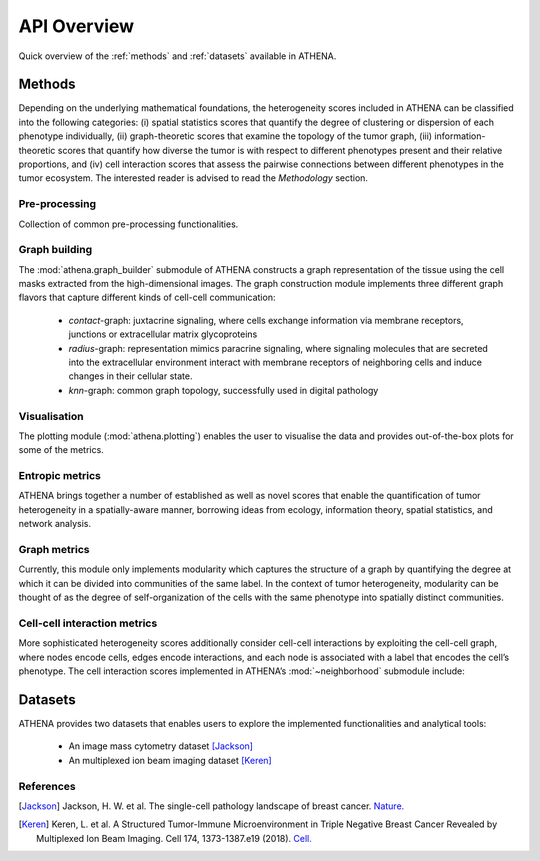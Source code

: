 API Overview
============
Quick overview of the :ref:`methods` and :ref:`datasets` available in ATHENA.

.. _methods:

Methods
-------
Depending on the underlying mathematical foundations, the heterogeneity
scores included in ATHENA can be classified into the following categories: (i) spatial statistics scores that
quantify the degree of clustering or dispersion of each phenotype individually, (ii) graph-theoretic scores that
examine the topology of the tumor graph, (iii) information-theoretic scores that quantify how diverse the
tumor is with respect to different phenotypes present and their relative proportions, and (iv) cell interaction
scores that assess the pairwise connections between different phenotypes in the tumor ecosystem. The interested reader
is advised to read the *Methodology* section.

Pre-processing
^^^^^^^^^^^^^^
Collection of common pre-processing functionalities.

.. autosummary::
    ~athena.preprocessing.preprocess.extract_centroids
    ~athena.preprocessing.preprocess.arcsinh


Graph building
^^^^^^^^^^^^^^
The :mod:`athena.graph_builder` submodule of ATHENA constructs a graph representation of the tissue using the
cell masks extracted from the high-dimensional images. The graph construction module implements three
different graph flavors that capture different kinds of cell-cell communication:

    - *contact*-graph: juxtacrine signaling, where cells exchange information via membrane receptors, junctions or extracellular matrix glycoproteins
    - *radius*-graph: representation mimics paracrine signaling, where signaling molecules that are secreted into the extracellular environment interact with membrane receptors of neighboring cells and induce changes in their cellular state.
    - *knn*-graph: common graph topology, successfully used in digital pathology

.. autosummary::
    ~spatialHeterogeneity.graph_builder.graphBuilder.build_graph

Visualisation
^^^^^^^^^^^^^
The plotting module (:mod:`athena.plotting`) enables the user to visualise the data and provides out-of-the-box plots for some
of the metrics.

.. autosummary::
    ~athena.plotting.visualization.spatial
    ~athena.plotting.visualization.napari_viewer
    ~athena.plotting.visualization.interactions
    ~athena.plotting.visualization.ripleysK
    ~athena.plotting.visualization.infiltration


Entropic metrics
^^^^^^^^^^^^^^^^^^
ATHENA brings together a number of established as well as novel scores that enable the quantification of
tumor heterogeneity in a spatially-aware manner, borrowing ideas from ecology, information theory, spatial
statistics, and network analysis.

.. autosummary::
    ~athena.metrics.heterogeneity.metrics.richness
    ~athena.metrics.heterogeneity.metrics.abundance
    ~athena.metrics.heterogeneity.metrics.shannon
    ~athena.metrics.heterogeneity.metrics.simpson
    ~athena.metrics.heterogeneity.metrics.renyi_entropy
    ~athena.metrics.heterogeneity.metrics.hill_number
    ~athena.metrics.heterogeneity.metrics.quadratic_entropy

Graph metrics
^^^^^^^^^^^^^^^^^^
Currently, this module only implements modularity which captures the structure of a graph by quantifying the degree at which it can
be divided into communities of the same label. In the context of tumor heterogeneity, modularity can be
thought of as the degree of self-organization of the cells with the same phenotype into spatially distinct
communities.

.. autosummary::
    ~athena.metrics.graph.graph.modularity

Cell-cell interaction metrics
^^^^^^^^^^^^^^^^^^^^^^^^^^^^^
More sophisticated heterogeneity scores additionally consider cell-cell interactions by exploiting the cell-cell graph,
where nodes encode cells, edges encode interactions, and each node is associated with a label
that encodes the cell’s phenotype. The cell interaction scores implemented in ATHENA’s :mod:`~neighborhood` submodule
include:

.. autosummary::
    ~athena.neighborhood.estimators.interactions
    ~athena.neighborhood.estimators.infiltration
    ~athena.neighborhood.estimators.ripleysK

.. _datasets:

Datasets
--------
ATHENA provides two datasets that enables users to explore the implemented functionalities and analytical tools:

    - An image mass cytometry dataset [Jackson]_
    - An multiplexed ion beam imaging dataset [Keren]_

.. autosummary::
    ~athena.dataset.datasets.imc
    ~athena.dataset.datasets.mibi

References
^^^^^^^^^^
.. [Jackson] Jackson, H. W. et al. The single-cell pathology landscape of breast cancer.
    `Nature. <https://www.nature.com/articles/s41586-019-1876-x>`_

.. [Keren] Keren, L. et al. A Structured Tumor-Immune Microenvironment in Triple Negative Breast Cancer Revealed by
    Multiplexed Ion Beam Imaging. Cell 174, 1373-1387.e19 (2018). `Cell. <https://doi.org/10.1016/j.cell.2018.08.039>`_